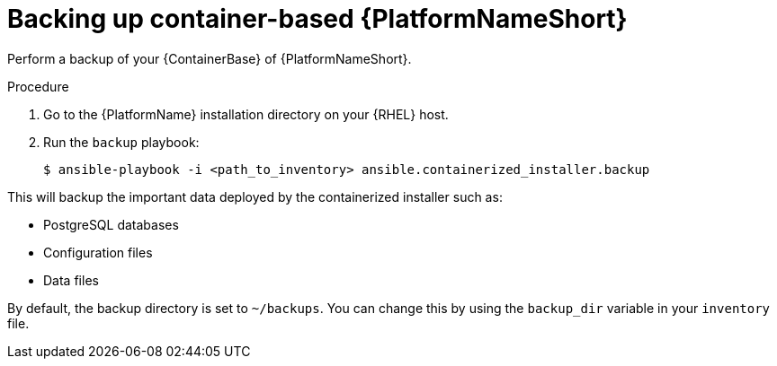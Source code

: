 [id="proc-backup-aap-container"]

= Backing up container-based {PlatformNameShort}

Perform a backup of your {ContainerBase} of {PlatformNameShort}.

.Procedure

. Go to the {PlatformName} installation directory on your {RHEL} host.

. Run the `backup` playbook:
+
----
$ ansible-playbook -i <path_to_inventory> ansible.containerized_installer.backup
----

This will backup the important data deployed by the containerized installer such as:

* PostgreSQL databases
* Configuration files
* Data files

By default, the backup directory is set to `~/backups`. You can change this by using the `backup_dir` variable in your `inventory` file.